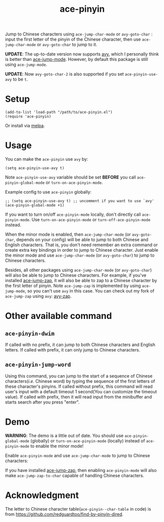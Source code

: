 #+TITLE: ace-pinyin
[[http://melpa.org/#/ace-pinyin][file:http://melpa.org/packages/ace-pinyin-badge.svg]]
[[http://stable.melpa.org/#/ace-pinyin][file:http://stable.melpa.org/packages/ace-pinyin-badge.svg]]

Jump to Chinese characters using =ace-jump-char-mode= or =avy-goto-char= : input
the first letter of the pinyin of the Chinese character, then use
=ace-jump-char-mode= or =avy-goto-char= to jump to it.

*UPDATE*: The up-to-date version now supports [[https://github.com/abo-abo/avy][avy]], which I personally think is
better than [[https://github.com/winterTTr/ace-jump-mode][ace-jump-mode]]. However, by default this package is still using
=ace-jump-mode=.

*UPDATE*: Now =avy-goto-char-2= is also supported if you set
=ace-pinyin-use-avy= to be =t=.

* Setup
  : (add-to-list 'load-path "/path/to/ace-pinyin.el")
  : (require 'ace-pinyin)

  Or install via [[http://melpa.org/#/ace-pinyin][melpa]].
* Usage

  You can make the =ace-pinyin= use =avy= by:
  : (setq ace-pinyin-use-avy t)

  Note =ace-pinyin-use-avy= variable should be set *BEFORE* you call
  =ace-pinyin-global-mode= or =turn-on-ace-pinyin-mode=.

  Example config to use =ace-pinyin= globally:
  : ;; (setq ace-pinyin-use-avy t) ;; uncomment if you want to use `avy'
  : (ace-pinyin-global-mode +1)

  If you want to turn on/off =ace-pinyin-mode= locally, don't directly call
  =ace-pinyin-mode=. Use =turn-on-ace-pinyin-mode= or =turn-off-ace-pinyin-mode=
  instead.

  When the minor mode is enabled, then =ace-jump-char-mode= (or =avy-goto-char=,
  depends on your config) will be able to jump to both Chinese and English
  characters. That is, you don't need remember an extra command or create extra
  key bindings in order to jump to Chinese character. Just enable the minor mode
  and use =ace-jump-char-mode= (or =avy-goto-char=) to jump to Chinese
  characters.

  Besides, all other packages using =ace-jump-char-mode= (or =avy-goto-char=)
  will also be able to jump to Chinese characters. For example, if you've
  installed [[https://github.com/waymondo/ace-jump-zap][ace-jump-zap]], it will also be able to zap to a Chinese character by
  the first letter of pinyin. Note =ace-jump-zap= is implemented by using
  =ace-jump-mode=, so you can't use =avy= in this case. You can check out my
  fork of =ace-jump-zap= using =avy=: [[https://github.com/cute-jumper/avy-zap][avy-zap]].

* Other available command
** =ace-pinyin-dwim=
   If called with no prefix, it can jump to both Chinese characters and English
   letters. If called with prefix, it can only jump to Chinese characters.

** =ace-pinyin-jump-word=
   Using this command, you can jump to the start of a sequence of Chinese
   characters(/i.e./ Chinese word) by typing the sequence of the first letters
   of these character's pinyins. If called without prefix, this command will
   read user's input with a default timeout 1 second(You can customize the
   timeout value). If called with prefix, then it will read input from the
   minibuffer and starts search after you press "enter".

* Demo
  *WARNING*: The demo is a little out of date. You should use
  =ace-pinyin-global-mode= (globally) or =turn-on-ace-pinyin-mode= (locally)
  instead of =ace-pinyin-mode= to enable the minor mode!

  Enable =ace-pinyin-mode= and use =ace-jump-char-mode= to jump to Chinese
  characters:
  [[./screencasts/ace-pinyin-jump-char.gif]]

  If you have installed [[https://github.com/waymondo/ace-jump-zap][ace-jump-zap]], then enabling =ace-pinyin-mode= will also
  make =ace-jump-zap-to-char= capable of handling Chinese characters.
  [[./screencasts/ace-jump-zap.gif]]

* Acknowledgment
  The letter to Chinese character table(=ace-pinyin--char-table= in code) is
  from https://github.com/redguardtoo/find-by-pinyin-dired.
